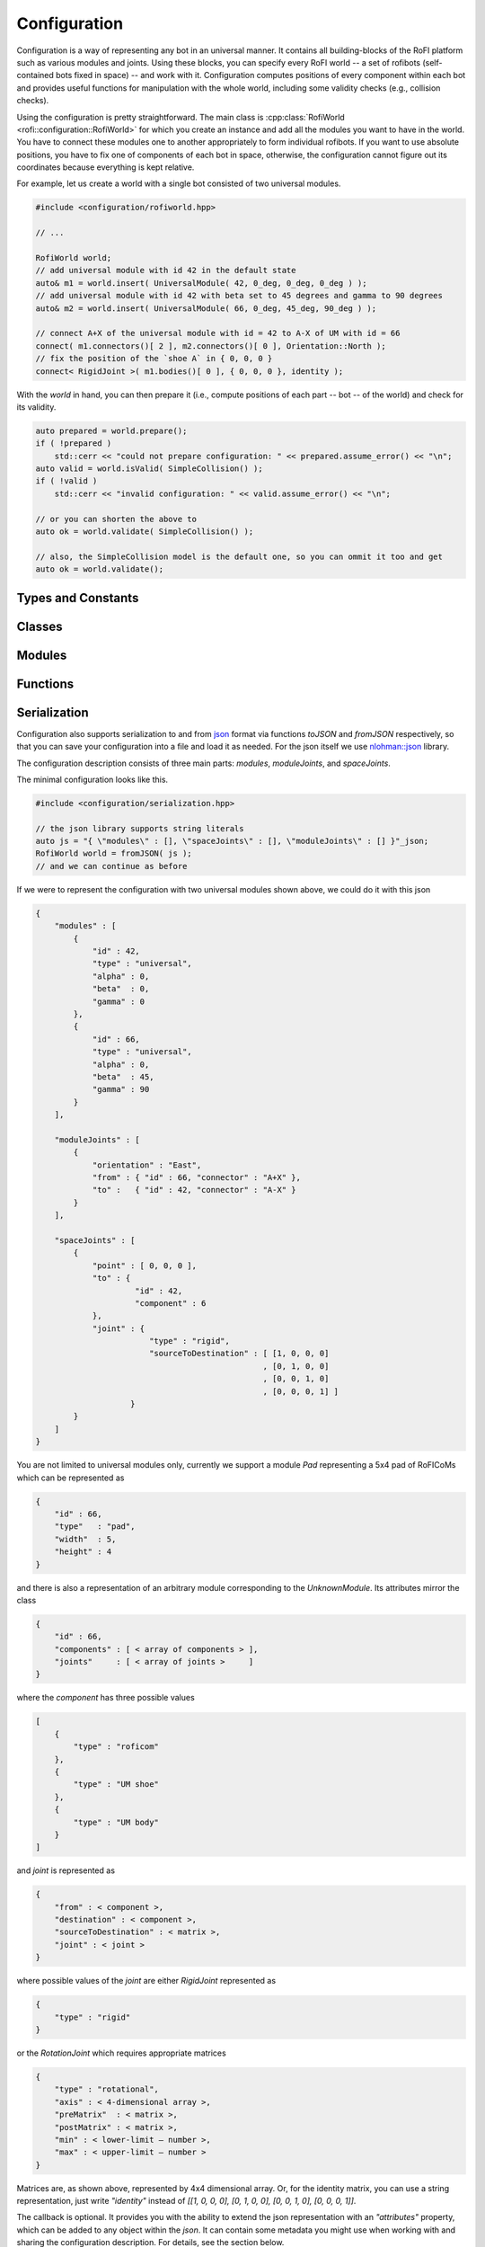 Configuration
=============

Configuration is a way of representing any bot in an universal manner. It
contains all building-blocks of the RoFI platform such as various modules
and joints. Using these blocks, you can specify every RoFI world -- a set
of rofibots (self-contained bots fixed in space) -- and work with it.
Configuration computes positions of every component within each bot and
provides useful functions for manipulation with the whole world, including
some validity checks (e.g., collision checks).

Using the configuration is pretty straightforward. The main class is
:cpp:class:`RofiWorld <rofi::configuration::RofiWorld>` for which you create an
instance and add all the modules you want to have in the world. You have to
connect these modules one to another appropriately to form individual rofibots.
If you want to use absolute positions, you have to fix one of components of each
bot in space, otherwise, the configuration cannot figure out its coordinates
because everything is kept relative.

For example, let us create a world with a single bot consisted of two universal modules.

.. code-block:: cpp

    #include <configuration/rofiworld.hpp>

    // ...

    RofiWorld world;
    // add universal module with id 42 in the default state
    auto& m1 = world.insert( UniversalModule( 42, 0_deg, 0_deg, 0_deg ) );
    // add universal module with id 42 with beta set to 45 degrees and gamma to 90 degrees
    auto& m2 = world.insert( UniversalModule( 66, 0_deg, 45_deg, 90_deg ) );

    // connect A+X of the universal module with id = 42 to A-X of UM with id = 66
    connect( m1.connectors()[ 2 ], m2.connectors()[ 0 ], Orientation::North );
    // fix the position of the `shoe A` in { 0, 0, 0 }
    connect< RigidJoint >( m1.bodies()[ 0 ], { 0, 0, 0 }, identity );

With the `world` in hand, you can then prepare it (i.e., compute positions of each
part -- bot -- of the world) and check for its validity.

.. code-block:: cpp

    auto prepared = world.prepare();
    if ( !prepared )
        std::cerr << "could not prepare configuration: " << prepared.assume_error() << "\n";
    auto valid = world.isValid( SimpleCollision() );
    if ( !valid )
        std::cerr << "invalid configuration: " << valid.assume_error() << "\n";

    // or you can shorten the above to
    auto ok = world.validate( SimpleCollision() );

    // also, the SimpleCollision model is the default one, so you can ommit it too and get
    auto ok = world.validate();


Types and Constants
-------------------

.. doxygentypedef:: rofi::configuration::ModuleId
    :project: configuration

.. doxygenenum:: rofi::configuration::ComponentType
    :project: configuration

.. doxygenenum:: rofi::configuration::ModuleType
    :project: configuration

.. doxygenenum:: rofi::configuration::roficom::Orientation
    :project: configuration

Classes
-------

.. doxygenclass:: rofi::configuration::RofiWorld
    :project: configuration

.. doxygenclass:: rofi::configuration::Module
    :project: configuration

.. doxygenstruct:: rofi::configuration::Joint
    :project: configuration

.. doxygenstruct:: rofi::configuration::RigidJoint
    :project: configuration

.. doxygenstruct:: rofi::configuration::RotationJoint
    :project: configuration

.. doxygenstruct:: rofi::configuration::RoficomJoint
    :project: configuration

.. doxygenstruct:: rofi::configuration::ComponentJoint
    :project: configuration

.. doxygenstruct:: rofi::configuration::Component
    :project: configuration

.. doxygenstruct:: rofi::configuration::SpaceJoint
    :project: configuration

.. doxygenclass:: rofi::configuration::NoCollision
    :project: configuration

.. doxygenclass:: rofi::configuration::SimpleCollision
    :project: configuration

Modules
-------

.. doxygenclass:: rofi::configuration::Pad
    :project: configuration

.. doxygenclass:: rofi::configuration::UniversalModule
    :project: configuration

.. doxygenclass:: rofi::configuration::UnknownModule
    :project: configuration

Functions
---------

.. doxygenfunction:: rofi::configuration::connect(const Component &c1, const Component &c2, roficom::Orientation o)
    :project: configuration

.. doxygenfunction:: rofi::configuration::connect(const Component &c, Vector refpoint, Args&&... args)
    :project: configuration

.. doxygenfunction:: rofi::configuration::makeComponentJoint
    :project: configuration

Serialization
-------------

Configuration also supports serialization to and from `json <https://www.json.org/json-en.html>`_
format via functions `toJSON` and `fromJSON` respectively, so that you can save your
configuration into a file and load it as needed. For the json itself we use
`nlohman::json <https://github.com/nlohmann/json>`_ library.

The configuration description consists of three main parts: `modules`,
`moduleJoints`, and `spaceJoints`.

The minimal configuration looks like this.

.. code-block:: cpp

    #include <configuration/serialization.hpp>

    // the json library supports string literals
    auto js = "{ \"modules\" : [], \"spaceJoints\" : [], \"moduleJoints\" : [] }"_json;
    RofiWorld world = fromJSON( js );
    // and we can continue as before

If we were to represent the configuration with two universal modules shown
above, we could do it with this json

.. code-block:: json

    {
        "modules" : [
            {
                "id" : 42,
                "type" : "universal",
                "alpha" : 0,
                "beta"  : 0,
                "gamma" : 0
            },
            {
                "id" : 66,
                "type" : "universal",
                "alpha" : 0,
                "beta"  : 45,
                "gamma" : 90
            }
        ],

        "moduleJoints" : [
            {
                "orientation" : "East",
                "from" : { "id" : 66, "connector" : "A+X" },
                "to" :   { "id" : 42, "connector" : "A-X" }
            }
        ],

        "spaceJoints" : [
            {
                "point" : [ 0, 0, 0 ],
                "to" : {
                         "id" : 42,
                         "component" : 6
                },
                "joint" : {
                            "type" : "rigid",
                            "sourceToDestination" : [ [1, 0, 0, 0]
                                                    , [0, 1, 0, 0]
                                                    , [0, 0, 1, 0]
                                                    , [0, 0, 0, 1] ]
                        }
            }
        ]
    }

You are not limited to universal modules only, currently we support a module
`Pad` representing a 5x4 pad of RoFICoMs which can be represented as

.. code-block:: json

    {
        "id" : 66,
        "type"   : "pad",
        "width"  : 5,
        "height" : 4
    }

and there is also a representation of an arbitrary module corresponding to
the `UnknownModule`. Its attributes mirror the class

.. code-block:: json

    {
        "id" : 66,
        "components" : [ < array of components > ],
        "joints"     : [ < array of joints >     ]
    }

where the `component` has three possible values

.. code-block:: json

    [
        {
            "type" : "roficom"
        },
        {
            "type" : "UM shoe"
        },
        {
            "type" : "UM body"
        }
    ]

and `joint` is represented as

.. code-block:: json

    {
        "from" : < component >,
        "destination" : < component >,
        "sourceToDestination" : < matrix >,
        "joint" : < joint >
    }

where possible values of the `joint` are either `RigidJoint` represented as

.. code-block:: json

    {
        "type" : "rigid"
    }

or the `RotationJoint` which requires appropriate matrices

.. code-block:: json

    {
        "type" : "rotational",
        "axis" : < 4-dimensional array >,
        "preMatrix"  : < matrix >,
        "postMatrix" : < matrix >,
        "min" : < lower-limit – number >,
        "max" : < upper-limit – number >
    }

Matrices are, as shown above, represented by 4x4 dimensional array. Or, for
the identity matrix, you can use a string representation, just write `"identity"`
instead of `[[1, 0, 0, 0], [0, 1, 0, 0], [0, 0, 1, 0], [0, 0, 0, 1]]`.


.. doxygenfunction:: rofi::configuration::serialization::toJSON( const RofiWorld& world, Callback attrCb )
    :project: configuration

The callback is optional. It provides you with the ability to extend the json representation with
an `"attributes"` property, which can be added to any object within the `json`. It can contain some
metadata you might use when working with and sharing the configuration description. For details, see
the section below.

.. doxygenfunction:: rofi::configuration::serialization::toJSON( const RofiWorld& world )
    :project: configuration

.. doxygenfunction:: rofi::configuration::serialization::fromJSON( const nlohmann::json& j, Callback attrCb )
    :project: configuration

Here you can provide a callback function, that is used for parsing the optional `"attributes"` field. If no
callback is provided, the field, if present, is ignored. The callback is written in the same way as for `toJSON`.

.. doxygenfunction:: rofi::configuration::serialization::fromJSON( const nlohmann::json& j )
    :project: configuration

Attributes callback
-------------------

You can extend the `json` description of a configuration with `"attributes"` field. This field can be present
in any object within the configuration, so the callback function has to be able to accept every corresponding
type. The possible callback for `toJSON` that stores a `ModuleId` to `"attributes"` looks like

.. code-block:: cpp

    overload{ []( const Module& m ) { return nlohmann::json( m.getId() ); },
              []( const ComponentJoint&, int jointIndex ) { return nlohmann::json{}; },
              []( const Component&, int componentIndex  ) { return nlohmann::json{}; },
              []( const RoficomJoint& ) { return nlohmann::json{}; },
              []( const SpaceJoint&   ) { return nlohmann::json{}; }
    };

You can see that every function returns a `nlohman::json <https://json.nlohmann.me/>`__ which is then
stored to appropriate `"attributes"` field.

To collect these attributes you can then use this callback

.. code-block:: cpp

    std::vector< ModuleId > ids;
    
    overload{ [ &ids ]( const nlohmann::json& j, const Module& m ) {
                        ids.push_back( j );
              },
              []( const nlohmann::json&, const ComponentJoint&, int jointIndex )  { return; },
              []( const nlohmann::json&, const Component&, int componentIndex  )  { return; },
              []( const nlohmann::json&, RofiWorld::RoficomJointHandle ) { return; },
              []( const nlohmann::json&, RofiWorld::SpaceJointHandle )   { return; },
    };

See, that the main difference is in the arguments – callback given to `fromJSON` takes a `json` that
is the content of the respective `"attributes"` field.

